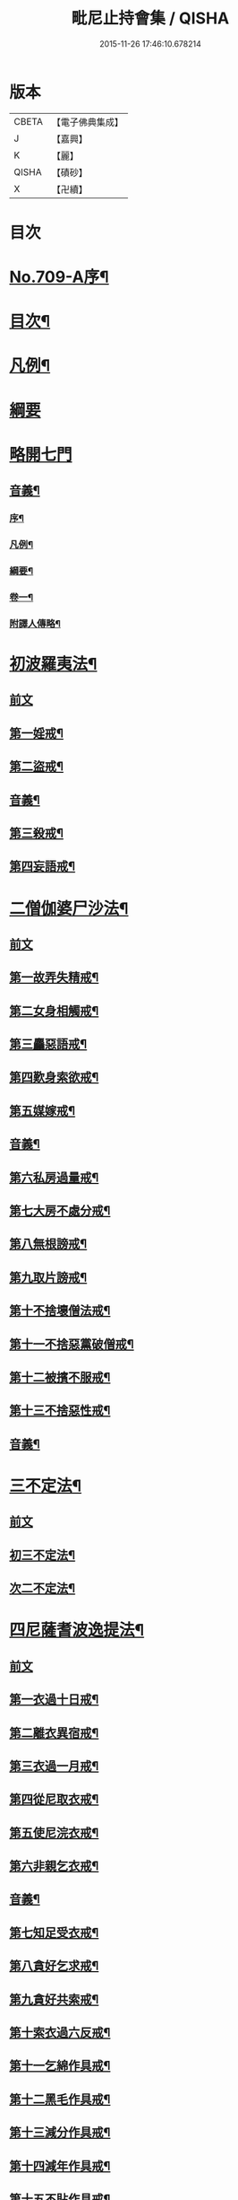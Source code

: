 #+TITLE: 毗尼止持會集 / QISHA
#+DATE: 2015-11-26 17:46:10.678214
* 版本
 |     CBETA|【電子佛典集成】|
 |         J|【嘉興】    |
 |         K|【麗】     |
 |     QISHA|【磧砂】    |
 |         X|【卍續】    |

* 目次
* [[file:KR6k0223_001.txt::001-0320a1][No.709-A序¶]]
* [[file:KR6k0223_001.txt::0320b2][目次¶]]
* [[file:KR6k0223_001.txt::0322a16][凡例¶]]
* [[file:KR6k0223_001.txt::0322c24][綱要]]
* [[file:KR6k0223_001.txt::0324a3][略開七門]]
** [[file:KR6k0223_001.txt::0328c2][音義¶]]
*** [[file:KR6k0223_001.txt::0328c3][序¶]]
*** [[file:KR6k0223_001.txt::0329b13][凡例¶]]
*** [[file:KR6k0223_001.txt::0329c2][綱要¶]]
*** [[file:KR6k0223_001.txt::0330b7][卷一¶]]
*** [[file:KR6k0223_001.txt::0331b11][附譯人傳略¶]]
* [[file:KR6k0223_002.txt::0332b7][初波羅夷法¶]]
** [[file:KR6k0223_002.txt::0332b7][前文]]
** [[file:KR6k0223_002.txt::0332c14][第一婬戒¶]]
** [[file:KR6k0223_002.txt::0336b23][第二盜戒¶]]
** [[file:KR6k0223_002.txt::0341a18][音義¶]]
** [[file:KR6k0223_003.txt::003-0343a4][第三殺戒¶]]
** [[file:KR6k0223_003.txt::0345c19][第四妄語戒¶]]
* [[file:KR6k0223_003.txt::0348b13][二僧伽婆尸沙法¶]]
** [[file:KR6k0223_003.txt::0348b13][前文]]
** [[file:KR6k0223_003.txt::0348c6][第一故弄失精戒¶]]
** [[file:KR6k0223_003.txt::0349c19][第二女身相觸戒¶]]
** [[file:KR6k0223_003.txt::0351a15][第三麤惡語戒¶]]
** [[file:KR6k0223_003.txt::0351c18][第四歎身索欲戒¶]]
** [[file:KR6k0223_003.txt::0352c5][第五媒嫁戒¶]]
** [[file:KR6k0223_003.txt::0354a12][音義¶]]
** [[file:KR6k0223_004.txt::004-0356c12][第六私房過量戒¶]]
** [[file:KR6k0223_004.txt::0358b18][第七大房不處分戒¶]]
** [[file:KR6k0223_004.txt::0358c9][第八無根謗戒¶]]
** [[file:KR6k0223_004.txt::0360a13][第九取片謗戒¶]]
** [[file:KR6k0223_004.txt::0360b22][第十不捨壞僧法戒¶]]
** [[file:KR6k0223_004.txt::0363a2][第十一不捨惡黨破僧戒¶]]
** [[file:KR6k0223_004.txt::0363c14][第十二被擯不服戒¶]]
** [[file:KR6k0223_004.txt::0365c17][第十三不捨惡性戒¶]]
** [[file:KR6k0223_004.txt::0367a12][音義¶]]
* [[file:KR6k0223_005.txt::005-0369a10][三不定法¶]]
** [[file:KR6k0223_005.txt::005-0369a10][前文]]
** [[file:KR6k0223_005.txt::005-0369a21][初三不定法¶]]
** [[file:KR6k0223_005.txt::0370b4][次二不定法¶]]
* [[file:KR6k0223_005.txt::0370b19][四尼薩耆波逸提法¶]]
** [[file:KR6k0223_005.txt::0370b19][前文]]
** [[file:KR6k0223_005.txt::0370c7][第一衣過十日戒¶]]
** [[file:KR6k0223_005.txt::0372c18][第二離衣異宿戒¶]]
** [[file:KR6k0223_005.txt::0374a15][第三衣過一月戒¶]]
** [[file:KR6k0223_005.txt::0375a3][第四從尼取衣戒¶]]
** [[file:KR6k0223_005.txt::0375c17][第五使尼浣衣戒¶]]
** [[file:KR6k0223_005.txt::0376c10][第六非親乞衣戒¶]]
** [[file:KR6k0223_005.txt::0378a16][音義¶]]
** [[file:KR6k0223_006.txt::006-0379c16][第七知足受衣戒¶]]
** [[file:KR6k0223_006.txt::0380c4][第八貪好乞求戒¶]]
** [[file:KR6k0223_006.txt::0381b11][第九貪好共索戒¶]]
** [[file:KR6k0223_006.txt::0381b19][第十索衣過六反戒¶]]
** [[file:KR6k0223_006.txt::0383a16][第十一乞綿作具戒¶]]
** [[file:KR6k0223_006.txt::0384a7][第十二黑毛作具戒¶]]
** [[file:KR6k0223_006.txt::0384b19][第十三減分作具戒¶]]
** [[file:KR6k0223_006.txt::0385a11][第十四減年作具戒¶]]
** [[file:KR6k0223_006.txt::0385c20][第十五不貼作具戒¶]]
** [[file:KR6k0223_006.txt::0386c21][第十六遠持羊毛戒¶]]
** [[file:KR6k0223_006.txt::0387b13][第十七使尼染羊毛戒¶]]
** [[file:KR6k0223_006.txt::0387c23][第十八受金銀戒¶]]
** [[file:KR6k0223_006.txt::0390a19][音義¶]]
** [[file:KR6k0223_007.txt::007-0391b15][第十九賣買寶物戒¶]]
** [[file:KR6k0223_007.txt::0392a15][第二十販賣戒¶]]
** [[file:KR6k0223_007.txt::0393b12][第二十一畜長鉢戒¶]]
** [[file:KR6k0223_007.txt::0394c6][第二十二畜鉢求好戒¶]]
** [[file:KR6k0223_007.txt::0395c9][第二十三非親織衣戒¶]]
** [[file:KR6k0223_007.txt::0396a20][第二十四勸織好衣戒¶]]
** [[file:KR6k0223_007.txt::0396c17][第二十五與衣瞋奪戒¶]]
** [[file:KR6k0223_007.txt::0397c2][第二十六過七日藥戒¶]]
** [[file:KR6k0223_007.txt::0398b2][第二十七雨衣求用非時戒¶]]
** [[file:KR6k0223_007.txt::0399a16][第二十八過時畜急施戒¶]]
** [[file:KR6k0223_007.txt::0399c20][第二十九後月離衣過六夜戒¶]]
** [[file:KR6k0223_007.txt::0400c9][第三十迴僧物入己戒¶]]
** [[file:KR6k0223_007.txt::0401c2][音義¶]]
* [[file:KR6k0223_008.txt::008-0402c4][五波逸提法¶]]
** [[file:KR6k0223_008.txt::008-0402c4][前文]]
** [[file:KR6k0223_008.txt::008-0402c16][第一故妄語戒¶]]
** [[file:KR6k0223_008.txt::0403c23][第二毀呰戒¶]]
** [[file:KR6k0223_008.txt::0405a17][第三兩舌戒¶]]
** [[file:KR6k0223_008.txt::0405c9][第四與婦女同室宿戒¶]]
** [[file:KR6k0223_008.txt::0406b7][第五與未受大戒三宿戒¶]]
** [[file:KR6k0223_008.txt::0407a14][第六與未受戒人共誦戒¶]]
** [[file:KR6k0223_008.txt::0408a17][第七說他麤罪戒¶]]
** [[file:KR6k0223_008.txt::0409a6][第八向外人說法戒¶]]
** [[file:KR6k0223_008.txt::0409b21][第九與女人過說法戒¶]]
** [[file:KR6k0223_008.txt::0410a18][第十掘地戒¶]]
** [[file:KR6k0223_008.txt::0410c15][第十一壞鬼神村戒¶]]
** [[file:KR6k0223_008.txt::0412b24][音義¶]]
** [[file:KR6k0223_009.txt::009-0413c4][第十二異語惱他戒¶]]
** [[file:KR6k0223_009.txt::0414b13][第十三嫌罵戒¶]]
** [[file:KR6k0223_009.txt::0414c22][第十四敷僧臥具不舉戒¶]]
** [[file:KR6k0223_009.txt::0416a4][第十五僧房不舉臥具戒¶]]
** [[file:KR6k0223_009.txt::0416b16][第十六強奪止宿戒¶]]
** [[file:KR6k0223_009.txt::0417a24][第十七牽他出房戒]]
** [[file:KR6k0223_009.txt::0417c24][第十八重閣坐脫脚牀戒¶]]
** [[file:KR6k0223_009.txt::0418a22][第十九蟲水澆泥草戒¶]]
** [[file:KR6k0223_009.txt::0418c18][第二十覆房過三節戒¶]]
** [[file:KR6k0223_009.txt::0419b8][第二十一自往教尼戒¶]]
** [[file:KR6k0223_009.txt::0420b7][第二十二教尼至暮戒¶]]
** [[file:KR6k0223_009.txt::0420c15][第二十三譏論教尼戒¶]]
** [[file:KR6k0223_009.txt::0421a15][第二十四與非親里尼衣戒¶]]
** [[file:KR6k0223_009.txt::0421b22][第二十五與非親尼作衣戒¶]]
** [[file:KR6k0223_009.txt::0422a2][第二十六與尼屏坐戒¶]]
** [[file:KR6k0223_009.txt::0422b4][第二十七與尼同行戒¶]]
** [[file:KR6k0223_009.txt::0423a6][第二十八與尼同船戒¶]]
** [[file:KR6k0223_009.txt::0423b9][第二十九尼讚得食戒¶]]
** [[file:KR6k0223_009.txt::0424a6][第三十婦女同行戒¶]]
** [[file:KR6k0223_009.txt::0424b6][音義¶]]
** [[file:KR6k0223_010.txt::010-0425a16][第三十一過受一食施戒¶]]
** [[file:KR6k0223_010.txt::0425b23][第三十二展轉食戒¶]]
** [[file:KR6k0223_010.txt::0426c15][第三十三別眾食戒¶]]
** [[file:KR6k0223_010.txt::0428b10][第三十四過三鉢受請戒¶]]
** [[file:KR6k0223_010.txt::0429a19][第三十五不作餘食法戒¶]]
** [[file:KR6k0223_010.txt::0430c9][第三十六使他犯餘食法戒¶]]
** [[file:KR6k0223_010.txt::0431a24][第三十七非時食戒]]
** [[file:KR6k0223_010.txt::0432b18][第三十八殘宿食戒¶]]
** [[file:KR6k0223_010.txt::0433a21][第三十九自取食戒¶]]
** [[file:KR6k0223_010.txt::0434a5][第四十無病索美食戒¶]]
** [[file:KR6k0223_010.txt::0434b15][音義¶]]
** [[file:KR6k0223_011.txt::011-0435a12][第四十一與外道食戒¶]]
** [[file:KR6k0223_011.txt::0436a2][第四十二詣餘家不囑授戒¶]]
** [[file:KR6k0223_011.txt::0436b24][第四十三食家強坐戒]]
** [[file:KR6k0223_011.txt::0437a13][第四十四食家屏坐戒¶]]
** [[file:KR6k0223_011.txt::0437b13][第四十五獨與女人坐戒¶]]
** [[file:KR6k0223_011.txt::0437c13][第四十六故使他不得食戒¶]]
** [[file:KR6k0223_011.txt::0438b6][第四十七過受藥戒¶]]
** [[file:KR6k0223_011.txt::0439a23][第四十八觀軍陣戒¶]]
** [[file:KR6k0223_011.txt::0439c11][第四十九軍中過三宿戒¶]]
** [[file:KR6k0223_011.txt::0440a17][第五十觀軍事戒¶]]
** [[file:KR6k0223_011.txt::0440b21][第五十一飲酒戒¶]]
** [[file:KR6k0223_011.txt::0441c2][第五十二水中戲戒¶]]
** [[file:KR6k0223_011.txt::0442a7][第五十三相擊攊戒¶]]
** [[file:KR6k0223_011.txt::0442b10][第五十四不受諫戒¶]]
** [[file:KR6k0223_011.txt::0442c16][第五十五恐怖他戒¶]]
** [[file:KR6k0223_011.txt::0443b9][第五十六過洗浴戒¶]]
** [[file:KR6k0223_011.txt::0444a6][第五十七露地然火戒¶]]
** [[file:KR6k0223_011.txt::0444b23][音義¶]]
** [[file:KR6k0223_012.txt::012-0445b21][第五十八藏他物戒]]
** [[file:KR6k0223_012.txt::0446a10][第五十九輙著淨施衣戒¶]]
** [[file:KR6k0223_012.txt::0446b7][第六十衣不壞色戒¶]]
** [[file:KR6k0223_012.txt::0447a4][第六十一殺生命戒¶]]
** [[file:KR6k0223_012.txt::0447c3][第六十二飲用蟲水戒¶]]
** [[file:KR6k0223_012.txt::0448b24][第六十三故惱他戒]]
** [[file:KR6k0223_012.txt::0449b2][第六十四覆他麤罪戒¶]]
** [[file:KR6k0223_012.txt::0450a9][第六十五授戒不如法戒¶]]
** [[file:KR6k0223_012.txt::0450c20][第六十六發起諍事戒¶]]
** [[file:KR6k0223_012.txt::0451b5][第六十七同賊伴行戒¶]]
** [[file:KR6k0223_012.txt::0451c21][第六十八惡見不捨戒¶]]
** [[file:KR6k0223_012.txt::0452c24][第六十九黨惡見不捨戒]]
** [[file:KR6k0223_012.txt::0453b14][第七十畜被擯沙彌戒¶]]
** [[file:KR6k0223_012.txt::0454b2][音義¶]]
** [[file:KR6k0223_013.txt::013-0454c12][第七十一拒諫難問戒¶]]
** [[file:KR6k0223_013.txt::0455a21][第七十二輕訶說戒戒¶]]
** [[file:KR6k0223_013.txt::0456a3][第七十三無知戒¶]]
** [[file:KR6k0223_013.txt::0456c9][第七十四違反羯磨戒¶]]
** [[file:KR6k0223_013.txt::0457a19][第七十五不與欲戒¶]]
** [[file:KR6k0223_013.txt::0457c8][第七十六與欲後悔戒¶]]
** [[file:KR6k0223_013.txt::0458a18][第七十七屏聽諍後語戒¶]]
** [[file:KR6k0223_013.txt::0458c18][第七十八瞋打比丘戒¶]]
** [[file:KR6k0223_013.txt::0459b12][第七十九瞋搏比丘戒¶]]
** [[file:KR6k0223_013.txt::0459c18][第八十無根僧殘瞋謗戒¶]]
** [[file:KR6k0223_013.txt::0460a16][第八十一輙入宮閾戒¶]]
** [[file:KR6k0223_013.txt::0461a6][第八十二捉寶物戒¶]]
** [[file:KR6k0223_013.txt::0462b17][第八十三非時入聚落戒¶]]
** [[file:KR6k0223_013.txt::0463a10][第八十四作高牀戒¶]]
** [[file:KR6k0223_013.txt::0463b24][第八十五兜羅綿貯褥戒¶]]
** [[file:KR6k0223_013.txt::0464a11][音義¶]]
** [[file:KR6k0223_014.txt::014-0464b17][第八十六作骨牙鍼筒戒¶]]
** [[file:KR6k0223_014.txt::0464c24][第八十七過量作坐具戒]]
** [[file:KR6k0223_014.txt::0465c16][第八十八過量作覆瘡衣戒¶]]
** [[file:KR6k0223_014.txt::0466b4][第八十九過量作雨浴衣戒¶]]
** [[file:KR6k0223_014.txt::0466c4][第九十等佛衣量戒¶]]
* [[file:KR6k0223_014.txt::0467a23][六波羅提提舍尼法¶]]
** [[file:KR6k0223_014.txt::0467a23][前文]]
** [[file:KR6k0223_014.txt::0467b13][第一受非親里尼食戒¶]]
** [[file:KR6k0223_014.txt::0468a12][第二不止尼代索食戒¶]]
** [[file:KR6k0223_014.txt::0468c8][第三學家受食戒¶]]
** [[file:KR6k0223_014.txt::0469a24][第四恐處受食戒¶]]
* [[file:KR6k0223_014.txt::0470a23][七眾學法¶]]
** [[file:KR6k0223_014.txt::0473a6][音義¶]]
** [[file:KR6k0223_015.txt::0483a17][音義¶]]
* [[file:KR6k0223_016.txt::0486c10][八七滅諍法¶]]
** [[file:KR6k0223_016.txt::0486c10][前文]]
** [[file:KR6k0223_016.txt::0487a12][現前滅諍法第一¶]]
** [[file:KR6k0223_016.txt::0489b17][憶念滅諍法第二¶]]
** [[file:KR6k0223_016.txt::0489c21][不癡滅諍法第三¶]]
** [[file:KR6k0223_016.txt::0490a19][自言治滅諍法第四¶]]
** [[file:KR6k0223_016.txt::0490c11][覓罪滅諍法第五¶]]
** [[file:KR6k0223_016.txt::0491a18][多人語滅諍法第六¶]]
** [[file:KR6k0223_016.txt::0492b8][草覆地滅諍法第七¶]]
** [[file:KR6k0223_016.txt::0493a10][音義¶]]
* 卷
** [[file:KR6k0223_001.txt][毗尼止持會集 1]]
** [[file:KR6k0223_002.txt][毗尼止持會集 2]]
** [[file:KR6k0223_003.txt][毗尼止持會集 3]]
** [[file:KR6k0223_004.txt][毗尼止持會集 4]]
** [[file:KR6k0223_005.txt][毗尼止持會集 5]]
** [[file:KR6k0223_006.txt][毗尼止持會集 6]]
** [[file:KR6k0223_007.txt][毗尼止持會集 7]]
** [[file:KR6k0223_008.txt][毗尼止持會集 8]]
** [[file:KR6k0223_009.txt][毗尼止持會集 9]]
** [[file:KR6k0223_010.txt][毗尼止持會集 10]]
** [[file:KR6k0223_011.txt][毗尼止持會集 11]]
** [[file:KR6k0223_012.txt][毗尼止持會集 12]]
** [[file:KR6k0223_013.txt][毗尼止持會集 13]]
** [[file:KR6k0223_014.txt][毗尼止持會集 14]]
** [[file:KR6k0223_015.txt][毗尼止持會集 15]]
** [[file:KR6k0223_016.txt][毗尼止持會集 16]]
